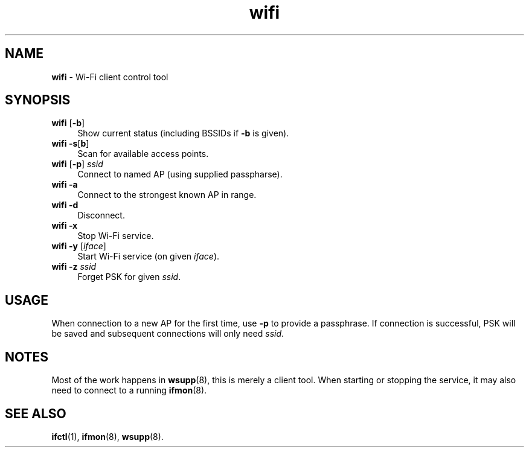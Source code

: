.TH wifi 1
'''
.SH NAME
\fBwifi\fR \- Wi-Fi client control tool
'''
.SH SYNOPSIS
.IP "\fBwifi\fR [\fB-b\fR]" 4
Show current status (including BSSIDs if \fB-b\fR is given).
.IP "\fBwifi\fR \fB-s\fR[\fBb\fR]" 4
Scan for available access points.
.IP "\fBwifi\fR [\fB-p\fR] \fIssid\fR" 4
Connect to named AP (using supplied passpharse).
.IP "\fBwifi\fR \fB-a\fR" 4
Connect to the strongest known AP in range.
.IP "\fBwifi\fR \fB-d\fR" 4
Disconnect.
.IP "\fBwifi\fR \fB-x\fR" 4
Stop Wi-Fi service.
.IP "\fBwifi\fR \fB-y\fR [\fIiface\fR]" 4
Start Wi-Fi service (on given \fIiface\fR).
.IP "\fBwifi\fR \fB-z\fR \fIssid\fR" 4
Forget PSK for given \fIssid\fR.
'''
.SH USAGE
When connection to a new AP for the first time, use \fB-p\fR
to provide a passphrase. If connection is successful, PSK will
be saved and subsequent connections will only need \fIssid\fR.
'''
.SH NOTES
Most of the work happens in \fBwsupp\fR(8), this is merely a client
tool. When starting or stopping the service, it may also need to
connect to a running \fBifmon\fR(8).
'''
.SH SEE ALSO
\fBifctl\fR(1), \fBifmon\fR(8), \fBwsupp\fR(8).
